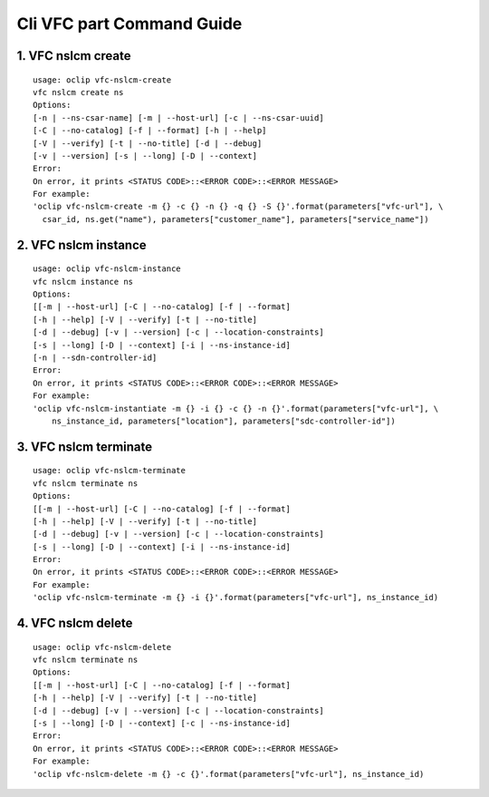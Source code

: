 Cli VFC part Command Guide
===============================

1. VFC nslcm create
-------------------

::

    usage: oclip vfc-nslcm-create
    vfc nslcm create ns
    Options:
    [-n | --ns-csar-name] [-m | --host-url] [-c | --ns-csar-uuid]
    [-C | --no-catalog] [-f | --format] [-h | --help]
    [-V | --verify] [-t | --no-title] [-d | --debug]
    [-v | --version] [-s | --long] [-D | --context]
    Error:
    On error, it prints <STATUS CODE>::<ERROR CODE>::<ERROR MESSAGE>
    For example:
    'oclip vfc-nslcm-create -m {} -c {} -n {} -q {} -S {}'.format(parameters["vfc-url"], \
      csar_id, ns.get("name"), parameters["customer_name"], parameters["service_name"])


2. VFC nslcm instance
---------------------

::

    usage: oclip vfc-nslcm-instance
    vfc nslcm instance ns
    Options:
    [[-m | --host-url] [-C | --no-catalog] [-f | --format]
    [-h | --help] [-V | --verify] [-t | --no-title]
    [-d | --debug] [-v | --version] [-c | --location-constraints]
    [-s | --long] [-D | --context] [-i | --ns-instance-id]
    [-n | --sdn-controller-id]
    Error:
    On error, it prints <STATUS CODE>::<ERROR CODE>::<ERROR MESSAGE>
    For example:
    'oclip vfc-nslcm-instantiate -m {} -i {} -c {} -n {}'.format(parameters["vfc-url"], \
        ns_instance_id, parameters["location"], parameters["sdc-controller-id"])


3. VFC nslcm terminate
----------------------

::

    usage: oclip vfc-nslcm-terminate
    vfc nslcm terminate ns
    Options:
    [[-m | --host-url] [-C | --no-catalog] [-f | --format]
    [-h | --help] [-V | --verify] [-t | --no-title]
    [-d | --debug] [-v | --version] [-c | --location-constraints]
    [-s | --long] [-D | --context] [-i | --ns-instance-id]
    Error:
    On error, it prints <STATUS CODE>::<ERROR CODE>::<ERROR MESSAGE>
    For example:
    'oclip vfc-nslcm-terminate -m {} -i {}'.format(parameters["vfc-url"], ns_instance_id)

4. VFC nslcm delete
----------------------

::

    usage: oclip vfc-nslcm-delete
    vfc nslcm terminate ns
    Options:
    [[-m | --host-url] [-C | --no-catalog] [-f | --format]
    [-h | --help] [-V | --verify] [-t | --no-title]
    [-d | --debug] [-v | --version] [-c | --location-constraints]
    [-s | --long] [-D | --context] [-c | --ns-instance-id]
    Error:
    On error, it prints <STATUS CODE>::<ERROR CODE>::<ERROR MESSAGE>
    For example:
    'oclip vfc-nslcm-delete -m {} -c {}'.format(parameters["vfc-url"], ns_instance_id)
